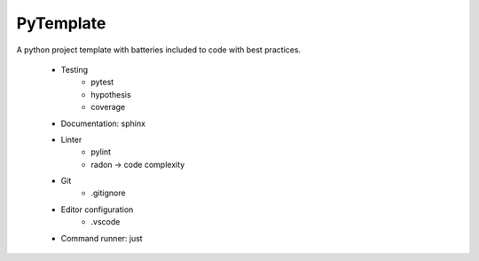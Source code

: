 PyTemplate
==========

A python project template with batteries included to code with best practices.

    * Testing
        * pytest
        * hypothesis
        * coverage
    * Documentation: sphinx
    * Linter
        * pylint
        * radon -> code complexity
    * Git
        * .gitignore
    * Editor configuration
        * .vscode
    * Command runner: just
